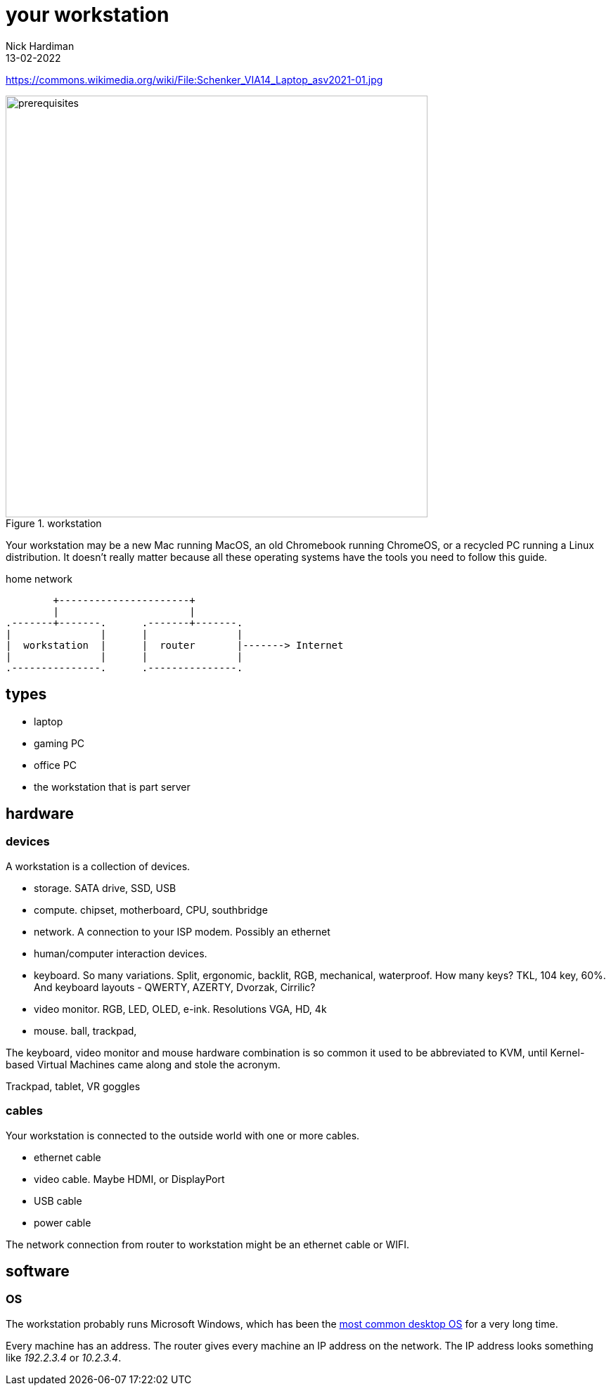 = your workstation
Nick Hardiman 
:source-highlighter: highlight.js
:revdate: 13-02-2022

https://commons.wikimedia.org/wiki/File:Schenker_VIA14_Laptop_asv2021-01.jpg

image::Schenker_VIA14_Laptop_asv2021-01.jpeg[prerequisites,width=600,title="workstation"]


Your workstation may be a new Mac running MacOS, an old Chromebook running ChromeOS, or a recycled PC running a Linux distribution. 
It doesn't really matter because all these operating systems have the tools you need to follow this guide. 

.home network  
....
        +----------------------+
        |                      | 
.-------+-------.      .-------+-------.
|               |      |               |
|  workstation  |      |  router       |-------> Internet  
|               |      |               |  
.---------------.      .---------------.
....

== types 

* laptop 
* gaming PC 
* office PC
* the workstation that is part server

== hardware 

=== devices 

A workstation is a collection of devices. 

* storage. SATA drive, SSD, USB
* compute. chipset, motherboard, CPU, southbridge
* network. A connection to your ISP modem. Possibly an ethernet
* human/computer interaction devices. 
* keyboard. So many variations. Split, ergonomic, backlit, RGB, mechanical, waterproof. How many keys? TKL, 104 key, 60%. And keyboard layouts - QWERTY, AZERTY, Dvorzak, Cirrilic?
* video monitor. RGB, LED, OLED, e-ink. Resolutions VGA, HD, 4k
* mouse. ball, trackpad, 

The keyboard, video monitor and mouse hardware combination is so common it used to be abbreviated to KVM, until Kernel-based Virtual Machines came along and stole the acronym. 

Trackpad, tablet, VR goggles 

=== cables 

Your workstation is connected to the outside world with one or more cables. 

* ethernet cable
* video cable. Maybe HDMI, or DisplayPort
* USB cable
* power cable

The network connection from router to workstation might be an ethernet cable or WIFI. 

 

== software 

=== OS 

The workstation probably runs Microsoft Windows, which has been the https://en.wikipedia.org/wiki/Usage_share_of_operating_systems[most common desktop OS] for a very long time. 

Every machine has an address. 
The router gives every machine an IP address on the network. 
The IP address looks something like _192.2.3.4_ or _10.2.3.4_.


